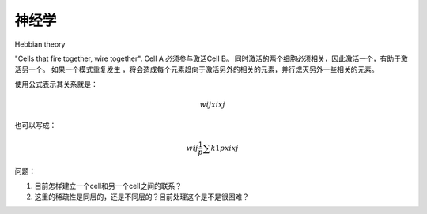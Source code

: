 神经学
*******

Hebbian theory

"Cells that fire together, wire together". Cell A 必须参与激活Cell B。
同时激活的两个细胞必须相关，因此激活一个，有助于激活另一个。
如果一个模式重复发生 ，将会造成每个元素趋向于激活另外的相关的元素，并行熄灭另外一些相关的元素。

使用公式表示其关系就是：

.. math::
   w{ij}xi xj

也可以写成： 

.. math::
   w{ij}\frac{1}{p}\sum{k1}{p}xi xj

问题：

#. 目前怎样建立一个cell和另一个cell之间的联系？
#. 这里的稀疏性是同层的，还是不同层的？目前处理这个是不是很困难？
